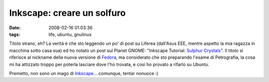 Inkscape: creare un solfuro
===========================

:date: 2008-02-16 01:03:36
:tags: life, ubuntu, gnulinux

Titolo strano, eh? La verità è che sto leggendo un po' di post su
Liferea (dall'Asus EEE, mentre aspetto la mia ragazza in macchina sotto
casa sua) ed ho notato un post sul Planet GNOME:
"Inkscape Tutorial: `Sulphur Crystals`_". Il
titolo si riferisce al nickname della nuova versione di
`Fedora`_, ma considerato che sto
preparando l'esame di Petrografia, la cosa mi ha attizzato troppo per
poterla lasciare dove l'ho trovata, e così ho provato a rifarlo su
Ubuntu.

Premetto, non sono un mago di `Inkscape`_...
comunque, tentar nonuoce :)

.. _Sulphur Crystals: http://mihmo.livejournal.com/52926.html
.. _Fedora: http://fedoraproject.org
.. _Inkscape: http://www.inkscape.org
